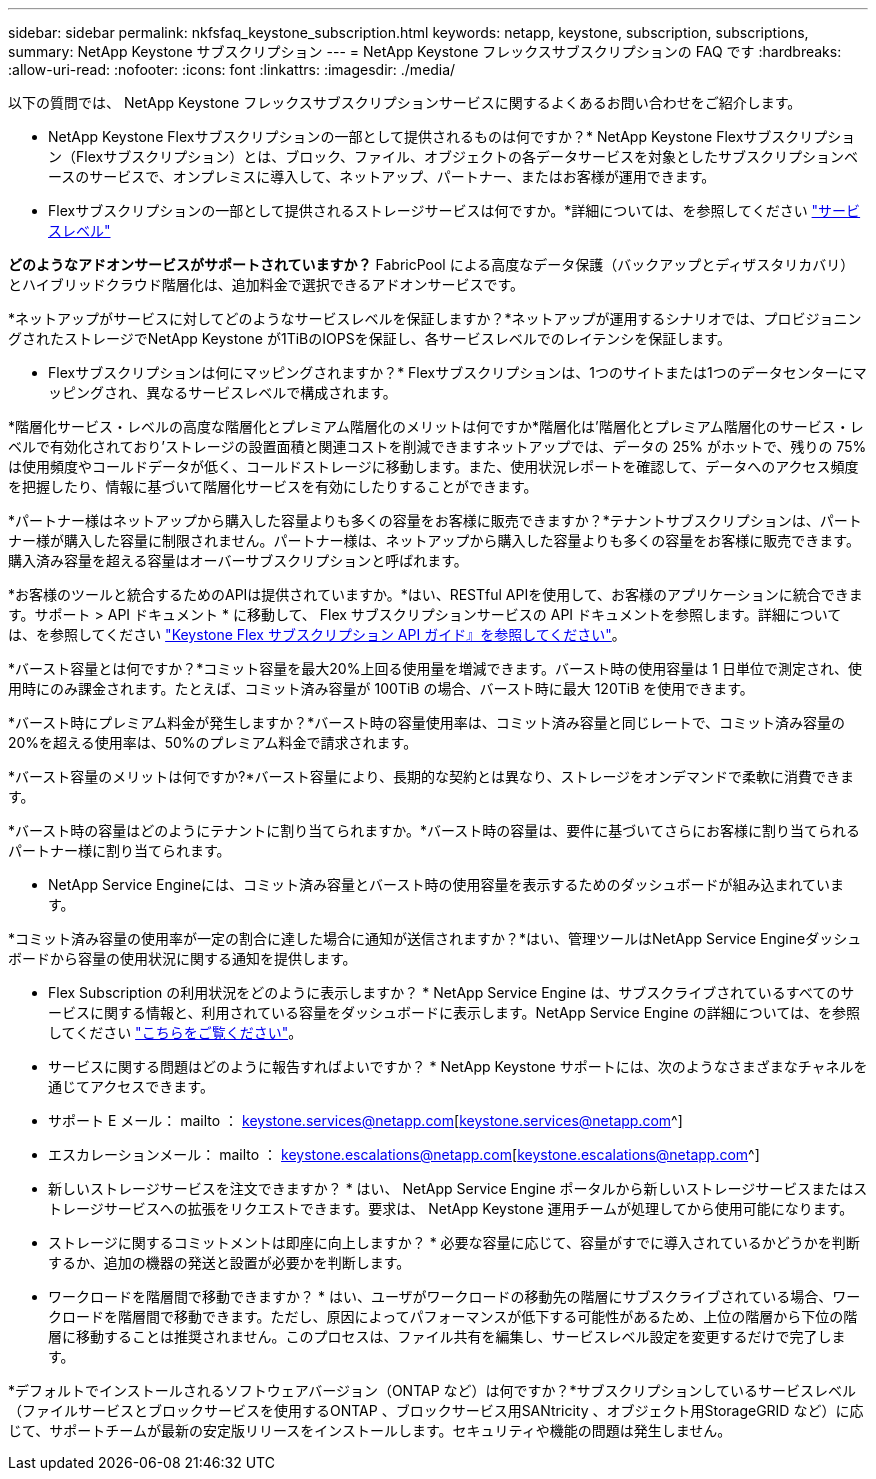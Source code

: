 ---
sidebar: sidebar 
permalink: nkfsfaq_keystone_subscription.html 
keywords: netapp, keystone, subscription, subscriptions, 
summary: NetApp Keystone サブスクリプション 
---
= NetApp Keystone フレックスサブスクリプションの FAQ です
:hardbreaks:
:allow-uri-read: 
:nofooter: 
:icons: font
:linkattrs: 
:imagesdir: ./media/


[role="lead"]
以下の質問では、 NetApp Keystone フレックスサブスクリプションサービスに関するよくあるお問い合わせをご紹介します。

* NetApp Keystone Flexサブスクリプションの一部として提供されるものは何ですか？* NetApp Keystone Flexサブスクリプション（Flexサブスクリプション）とは、ブロック、ファイル、オブジェクトの各データサービスを対象としたサブスクリプションベースのサービスで、オンプレミスに導入して、ネットアップ、パートナー、またはお客様が運用できます。

* Flexサブスクリプションの一部として提供されるストレージサービスは何ですか。*詳細については、を参照してください link:nkfsosm_performance.html["サービスレベル"]

*どのようなアドオンサービスがサポートされていますか？* FabricPool による高度なデータ保護（バックアップとディザスタリカバリ）とハイブリッドクラウド階層化は、追加料金で選択できるアドオンサービスです。

*ネットアップがサービスに対してどのようなサービスレベルを保証しますか？*ネットアップが運用するシナリオでは、プロビジョニングされたストレージでNetApp Keystone が1TiBのIOPSを保証し、各サービスレベルでのレイテンシを保証します。

* Flexサブスクリプションは何にマッピングされますか？* Flexサブスクリプションは、1つのサイトまたは1つのデータセンターにマッピングされ、異なるサービスレベルで構成されます。

*階層化サービス・レベルの高度な階層化とプレミアム階層化のメリットは何ですか*階層化は'階層化とプレミアム階層化のサービス・レベルで有効化されており'ストレージの設置面積と関連コストを削減できますネットアップでは、データの 25% がホットで、残りの 75% は使用頻度やコールドデータが低く、コールドストレージに移動します。また、使用状況レポートを確認して、データへのアクセス頻度を把握したり、情報に基づいて階層化サービスを有効にしたりすることができます。

*パートナー様はネットアップから購入した容量よりも多くの容量をお客様に販売できますか？*テナントサブスクリプションは、パートナー様が購入した容量に制限されません。パートナー様は、ネットアップから購入した容量よりも多くの容量をお客様に販売できます。購入済み容量を超える容量はオーバーサブスクリプションと呼ばれます。

*お客様のツールと統合するためのAPIは提供されていますか。*はい、RESTful APIを使用して、お客様のアプリケーションに統合できます。サポート > API ドキュメント * に移動して、 Flex サブスクリプションサービスの API ドキュメントを参照します。詳細については、を参照してください link:https://docs.netapp.com/us-en/keystone/seapiref_overview_of_netapp_service_engine_apis.html["Keystone Flex サブスクリプション API ガイド』を参照してください"]。

*バースト容量とは何ですか？*コミット容量を最大20%上回る使用量を増減できます。バースト時の使用容量は 1 日単位で測定され、使用時にのみ課金されます。たとえば、コミット済み容量が 100TiB の場合、バースト時に最大 120TiB を使用できます。

*バースト時にプレミアム料金が発生しますか？*バースト時の容量使用率は、コミット済み容量と同じレートで、コミット済み容量の20%を超える使用率は、50%のプレミアム料金で請求されます。

*バースト容量のメリットは何ですか?*バースト容量により、長期的な契約とは異なり、ストレージをオンデマンドで柔軟に消費できます。

*バースト時の容量はどのようにテナントに割り当てられますか。*バースト時の容量は、要件に基づいてさらにお客様に割り当てられるパートナー様に割り当てられます。

* NetApp Service Engineには、コミット済み容量とバースト時の使用容量を表示するためのダッシュボードが組み込まれています。

*コミット済み容量の使用率が一定の割合に達した場合に通知が送信されますか？*はい、管理ツールはNetApp Service Engineダッシュボードから容量の使用状況に関する通知を提供します。

* Flex Subscription の利用状況をどのように表示しますか？ * NetApp Service Engine は、サブスクライブされているすべてのサービスに関する情報と、利用されている容量をダッシュボードに表示します。NetApp Service Engine の詳細については、を参照してください link:https://docs.netapp.com/us-en/keystone/sewebiug_overview.html["こちらをご覧ください"]。

* サービスに関する問題はどのように報告すればよいですか？ * NetApp Keystone サポートには、次のようなさまざまなチャネルを通じてアクセスできます。

* サポート E メール： mailto ： keystone.services@netapp.com[keystone.services@netapp.com^]
* エスカレーションメール： mailto ： keystone.escalations@netapp.com[keystone.escalations@netapp.com^]


* 新しいストレージサービスを注文できますか？ * はい、 NetApp Service Engine ポータルから新しいストレージサービスまたはストレージサービスへの拡張をリクエストできます。要求は、 NetApp Keystone 運用チームが処理してから使用可能になります。

* ストレージに関するコミットメントは即座に向上しますか？ * 必要な容量に応じて、容量がすでに導入されているかどうかを判断するか、追加の機器の発送と設置が必要かを判断します。

* ワークロードを階層間で移動できますか？ * はい、ユーザがワークロードの移動先の階層にサブスクライブされている場合、ワークロードを階層間で移動できます。ただし、原因によってパフォーマンスが低下する可能性があるため、上位の階層から下位の階層に移動することは推奨されません。このプロセスは、ファイル共有を編集し、サービスレベル設定を変更するだけで完了します。

*デフォルトでインストールされるソフトウェアバージョン（ONTAP など）は何ですか？*サブスクリプションしているサービスレベル（ファイルサービスとブロックサービスを使用するONTAP 、ブロックサービス用SANtricity 、オブジェクト用StorageGRID など）に応じて、サポートチームが最新の安定版リリースをインストールします。セキュリティや機能の問題は発生しません。
